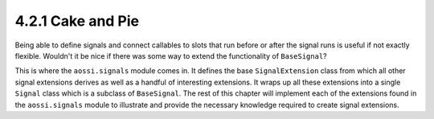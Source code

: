 ====================
4.2.1 Cake and Pie
====================

Being able to define signals and connect callables to slots that run before
or after the signal runs is useful if not exactly flexible. Wouldn't it be
nice if there was some way to extend the functionality of ``BaseSignal``?

This is where the ``aossi.signals`` module comes in. It defines the base
``SignalExtension`` class from which all other signal extensions derives as
well as a handful of interesting extensions. It wraps up all these
extensions into a single ``Signal`` class which is a subclass of
``BaseSignal``. The rest of this chapter will implement each of the
extensions found in the ``aossi.signals`` module to illustrate and provide
the necessary knowledge required to create signal extensions.
